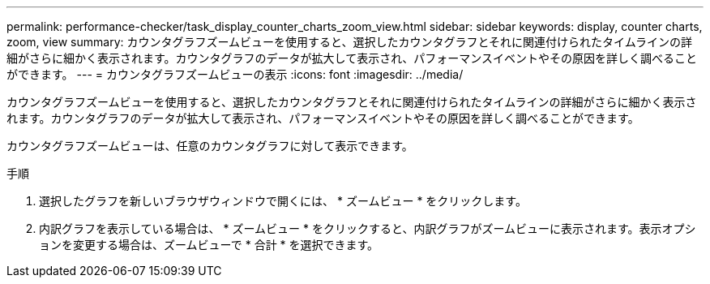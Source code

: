 ---
permalink: performance-checker/task_display_counter_charts_zoom_view.html 
sidebar: sidebar 
keywords: display, counter charts, zoom, view 
summary: カウンタグラフズームビューを使用すると、選択したカウンタグラフとそれに関連付けられたタイムラインの詳細がさらに細かく表示されます。カウンタグラフのデータが拡大して表示され、パフォーマンスイベントやその原因を詳しく調べることができます。 
---
= カウンタグラフズームビューの表示
:icons: font
:imagesdir: ../media/


[role="lead"]
カウンタグラフズームビューを使用すると、選択したカウンタグラフとそれに関連付けられたタイムラインの詳細がさらに細かく表示されます。カウンタグラフのデータが拡大して表示され、パフォーマンスイベントやその原因を詳しく調べることができます。

カウンタグラフズームビューは、任意のカウンタグラフに対して表示できます。

.手順
. 選択したグラフを新しいブラウザウィンドウで開くには、 * ズームビュー * をクリックします。
. 内訳グラフを表示している場合は、 * ズームビュー * をクリックすると、内訳グラフがズームビューに表示されます。表示オプションを変更する場合は、ズームビューで * 合計 * を選択できます。

